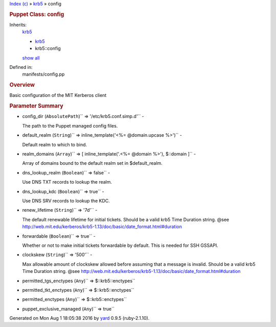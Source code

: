 .. raw:: html

   <div class="nav_wrap">

.. raw:: html

   <div id="resizer">

.. raw:: html

   </div>

.. raw:: html

   </div>

.. raw:: html

   <div id="main" tabindex="-1">

.. raw:: html

   <div id="header">

.. raw:: html

   <div id="menu">

`Index (c) <../_index.html>`__ » `krb5 <../krb5.html>`__ » config

.. raw:: html

   </div>

.. raw:: html

   <div id="search">

.. raw:: html

   </div>

.. raw:: html

   <div class="clear">

.. raw:: html

   </div>

.. raw:: html

   </div>

.. raw:: html

   <div id="content">

.. raw:: html

   <div class="module_header">

.. rubric:: Puppet Class: config
   :name: puppet-class-config

.. raw:: html

   </div>

Inherits:
    `krb5 <../krb5.html>`__

    -  `krb5 <../krb5.html>`__
    -  krb5::config

    `show all <#>`__
Defined in:
    manifests/config.pp

.. raw:: html

   <div class="clear">

.. raw:: html

   </div>

.. rubric:: Overview
   :name: overview

.. raw:: html

   <div class="docstring">

.. raw:: html

   <div class="discussion">

Basic configuration of the MIT Kerberos client

.. raw:: html

   </div>

.. raw:: html

   </div>

.. raw:: html

   <div class="tags">

.. raw:: html

   </div>

.. rubric:: Parameter Summary
   :name: parameter-summary

.. raw:: html

   <div class="tags">

-  config\_dir (``AbsolutePath``)\ `` => '/etc/krb5.conf.simp.d'`` -

   .. raw:: html

      <div class="inline">

   The path to the Puppet managed config files.

   .. raw:: html

      </div>

-  default\_realm
   (``String``)\ `` => inline_template('<%= @domain.upcase %>')`` -

   .. raw:: html

      <div class="inline">

   Default realm to which to bind.

   .. raw:: html

      </div>

-  realm\_domains
   (``Array``)\ `` => [ inline_template('.<%= @domain %>'), $::domain ]``
   -

   .. raw:: html

      <div class="inline">

   Array of domains bound to the default realm set in $default\_realm.

   .. raw:: html

      </div>

-  dns\_lookup\_realm (``Boolean``)\ `` => false`` -

   .. raw:: html

      <div class="inline">

   Use DNS TXT records to lookup the realm.

   .. raw:: html

      </div>

-  dns\_lookup\_kdc (``Boolean``)\ `` => true`` -

   .. raw:: html

      <div class="inline">

   Use DNS SRV records to lookup the KDC.

   .. raw:: html

      </div>

-  renew\_lifetime (``String``)\ `` => '7d'`` -

   .. raw:: html

      <div class="inline">

   The default renewable lifetime for initial tickets. Should be a valid
   krb5 Time Duration string. @see
   http://web.mit.edu/kerberos/krb5-1.13/doc/basic/date\_format.html#duration

   .. raw:: html

      </div>

-  forwardable (``Boolean``)\ `` => true`` -

   .. raw:: html

      <div class="inline">

   Whether or not to make initial tickets forwardable by default. This
   is needed for SSH GSSAPI.

   .. raw:: html

      </div>

-  clockskew (``String``)\ `` => '500'`` -

   .. raw:: html

      <div class="inline">

   Max allowable amount of clockskew allowed before assuming that a
   message is invalid. Should be a valid krb5 Time Duration string. @see
   http://web.mit.edu/kerberos/krb5-1.13/doc/basic/date\_format.html#duration

   .. raw:: html

      </div>

-  permitted\_tgs\_enctypes (``Any``)\ `` => $::krb5::enctypes``
-  permitted\_tkt\_enctypes (``Any``)\ `` => $::krb5::enctypes``
-  permitted\_enctypes (``Any``)\ `` => $::krb5::enctypes``
-  puppet\_exclusive\_managed (``Any``)\ `` => true``

.. raw:: html

   </div>

.. raw:: html

   </div>

.. raw:: html

   <div id="footer">

Generated on Mon Aug 1 18:05:38 2016 by `yard <http://yardoc.org>`__
0.9.5 (ruby-2.1.10).

.. raw:: html

   </div>

.. raw:: html

   </div>
